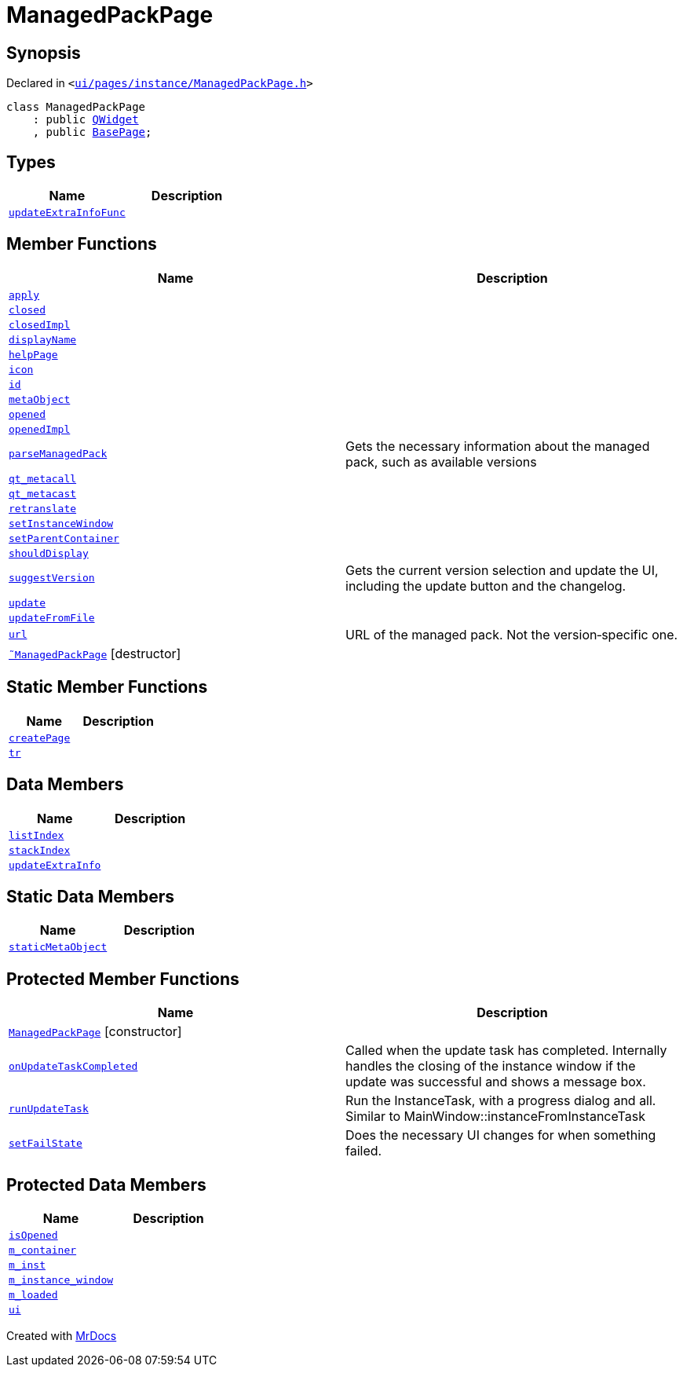 [#ManagedPackPage]
= ManagedPackPage
:relfileprefix: 
:mrdocs:


== Synopsis

Declared in `&lt;https://github.com/PrismLauncher/PrismLauncher/blob/develop/ui/pages/instance/ManagedPackPage.h#L28[ui&sol;pages&sol;instance&sol;ManagedPackPage&period;h]&gt;`

[source,cpp,subs="verbatim,replacements,macros,-callouts"]
----
class ManagedPackPage
    : public xref:QWidget.adoc[QWidget]
    , public xref:BasePage.adoc[BasePage];
----

== Types
[cols=2]
|===
| Name | Description 

| xref:BasePage/updateExtraInfoFunc.adoc[`updateExtraInfoFunc`] 
| 

|===
== Member Functions
[cols=2]
|===
| Name | Description 

| xref:BasePage/apply.adoc[`apply`] 
| 
| xref:BasePage/closed.adoc[`closed`] 
| 

| xref:BasePage/closedImpl.adoc[`closedImpl`] 
| 

| xref:BasePage/displayName.adoc[`displayName`] 
| 
| xref:BasePage/helpPage.adoc[`helpPage`] 
| 
| xref:BasePage/icon.adoc[`icon`] 
| 
| xref:BasePage/id.adoc[`id`] 
| 
| xref:ManagedPackPage/metaObject.adoc[`metaObject`] 
| 

| xref:BasePage/opened.adoc[`opened`] 
| 

| xref:BasePage/openedImpl.adoc[`openedImpl`] 
| 
| xref:ManagedPackPage/parseManagedPack.adoc[`parseManagedPack`] 
| Gets the necessary information about the managed pack, such as
available versions



| xref:ManagedPackPage/qt_metacall.adoc[`qt&lowbar;metacall`] 
| 

| xref:ManagedPackPage/qt_metacast.adoc[`qt&lowbar;metacast`] 
| 

| xref:BasePage/retranslate.adoc[`retranslate`] 
| 
| xref:ManagedPackPage/setInstanceWindow.adoc[`setInstanceWindow`] 
| 

| xref:BasePage/setParentContainer.adoc[`setParentContainer`] 
| 

| xref:BasePage/shouldDisplay.adoc[`shouldDisplay`] 
| 
| xref:ManagedPackPage/suggestVersion.adoc[`suggestVersion`] 
| Gets the current version selection and update the UI, including the update button and the changelog&period;



| xref:ManagedPackPage/update.adoc[`update`] 
| 

| xref:ManagedPackPage/updateFromFile.adoc[`updateFromFile`] 
| 

| xref:ManagedPackPage/url.adoc[`url`] 
| URL of the managed pack&period;
Not the version&hyphen;specific one&period;



| xref:ManagedPackPage/2destructor.adoc[`&tilde;ManagedPackPage`] [.small]#[destructor]#
| 

|===
== Static Member Functions
[cols=2]
|===
| Name | Description 

| xref:ManagedPackPage/createPage.adoc[`createPage`] 
| 
| xref:ManagedPackPage/tr.adoc[`tr`] 
| 

|===
== Data Members
[cols=2]
|===
| Name | Description 

| xref:BasePage/listIndex.adoc[`listIndex`] 
| 

| xref:BasePage/stackIndex.adoc[`stackIndex`] 
| 

| xref:BasePage/updateExtraInfo.adoc[`updateExtraInfo`] 
| 

|===
== Static Data Members
[cols=2]
|===
| Name | Description 

| xref:ManagedPackPage/staticMetaObject.adoc[`staticMetaObject`] 
| 

|===

== Protected Member Functions
[cols=2]
|===
| Name | Description 

| xref:ManagedPackPage/2constructor.adoc[`ManagedPackPage`]         [.small]#[constructor]#
| 

| xref:ManagedPackPage/onUpdateTaskCompleted.adoc[`onUpdateTaskCompleted`] 
| Called when the update task has completed&period;
Internally handles the closing of the instance window if the update was successful and shows a message box&period;

| xref:ManagedPackPage/runUpdateTask.adoc[`runUpdateTask`] 
| Run the InstanceTask, with a progress dialog and all&period;
Similar to MainWindow&colon;&colon;instanceFromInstanceTask



| xref:ManagedPackPage/setFailState.adoc[`setFailState`] 
| Does the necessary UI changes for when something failed&period;



|===
== Protected Data Members
[cols=2]
|===
| Name | Description 

| xref:BasePage/isOpened.adoc[`isOpened`] 
| 

| xref:BasePage/m_container.adoc[`m&lowbar;container`] 
| 

| xref:ManagedPackPage/m_inst.adoc[`m&lowbar;inst`] 
| 

| xref:ManagedPackPage/m_instance_window.adoc[`m&lowbar;instance&lowbar;window`] 
| 

| xref:ManagedPackPage/m_loaded.adoc[`m&lowbar;loaded`] 
| 

| xref:ManagedPackPage/ui.adoc[`ui`] 
| 

|===




[.small]#Created with https://www.mrdocs.com[MrDocs]#
